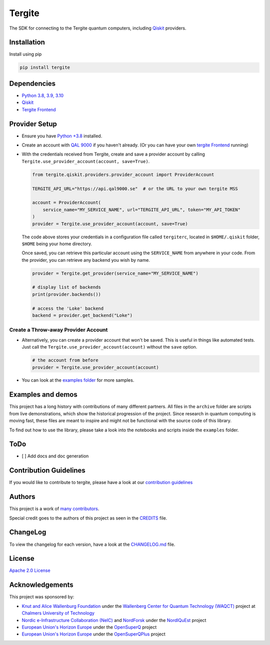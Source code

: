 Tergite
=======

|PyPI version| |license| |CI| |PyPI pyversions|

The SDK for connecting to the Tergite quantum computers, including `Qiskit <https://github.com/Qiskit/qiskit>`_ providers.

Installation
------------

Install using pip

.. code:: shell

    pip install tergite

Dependencies
------------

- `Python 3.8, 3.9, 3.10 <https://www.python.org/>`_
- `Qiskit <https://github.com/Qiskit/qiskit>`_
- `Tergite Frontend <https://github.com/tergite/tergite-frontend>`_

Provider Setup
---------------

- Ensure you have `Python +3.8 <https://www.python.org/>`_ installed.
- Create an account with `QAL 9000 <https://www.qal9000.se/>`_ if you haven't already. (Or you can have your own `tergite Frontend <https://github.com/tergite/tergite-frontend>`_ running)
- With the credentials received from Tergite, create and save a provider account by calling
  ``Tergite.use_provider_account(account, save=True)``.

  .. code:: python

    from tergite.qiskit.providers.provider_account import ProviderAccount

    TERGITE_API_URL="https://api.qal9000.se"  # or the URL to your own tergite MSS

    account = ProviderAccount(
        service_name="MY_SERVICE_NAME", url="TERGITE_API_URL", token="MY_API_TOKEN"
    )
    provider = Tergite.use_provider_account(account, save=True)

  The code above stores your credentials in a configuration file called ``tergiterc``, located in ``$HOME/.qiskit``
  folder, ``$HOME`` being your home directory.

  Once saved, you can retrieve this particular account using the ``SERVICE_NAME`` from anywhere in your code.
  From the provider, you can retrieve any backend you wish by name.

  .. code:: python

    provider = Tergite.get_provider(service_name="MY_SERVICE_NAME")

    # display list of backends
    print(provider.backends())

    # access the 'Loke' backend
    backend = provider.get_backend("Loke")


Create a Throw-away Provider Account
************************************

- Alternatively, you can create a provider account that won't be saved. This is useful in things like automated tests.
  Just call the ``Tergite.use_provider_account(account)`` without the ``save`` option.

  .. code:: python

    # the account from before
    provider = Tergite.use_provider_account(account)

- You can look at the `examples folder <./examples>`_ for more samples.

Examples and demos
------------------

This project has a long history with contributions of many different partners.
All files in the ``archive`` folder are scripts from live demonstrations, which show the historical progression of the project.
Since research in quantum computing is moving fast, these files are meant to inspire and might not be functional with the source code of this library.

To find out how to use the library, please take a look into the notebooks and scripts inside the ``examples`` folder.

ToDo
----

- [ ] Add docs and doc generation

Contribution Guidelines
-----------------------

If you would like to contribute to tergite, please have a look at our
`contribution guidelines <./CONTRIBUTING.rst>`_

Authors
-------

This project is a work of
`many contributors <https://github.com/tergite/tergite/graphs/contributors>`_.

Special credit goes to the authors of this project as seen in the `CREDITS <./CREDITS.rst>`_ file.

ChangeLog
---------

To view the changelog for each version, have a look at
the `CHANGELOG.md <./CHANGELOG.md>`_ file.


License
-------

`Apache 2.0 License <./LICENSE.txt>`_

Acknowledgements
----------------

This project was sponsored by:

-   `Knut and Alice Wallenburg Foundation <https://kaw.wallenberg.org/en>`_ under the `Wallenberg Center for Quantum Technology (WAQCT) <https://www.chalmers.se/en/centres/wacqt/>`_ project at `Chalmers University of Technology <https://www.chalmers.se>`_
-   `Nordic e-Infrastructure Collaboration (NeIC) <https://neic.no>`_ and `NordForsk <https://www.nordforsk.org/sv>`_ under the `NordIQuEst <https://neic.no/nordiquest/>`_ project
-   `European Union's Horizon Europe <https://research-and-innovation.ec.europa.eu/funding/funding-opportunities/funding-programmes-and-open-calls/horizon-europe_en>`_ under the `OpenSuperQ <https://cordis.europa.eu/project/id/820363>`_ project
-   `European Union's Horizon Europe <https://research-and-innovation.ec.europa.eu/funding/funding-opportunities/funding-programmes-and-open-calls/horizon-europe_en>`_ under the `OpenSuperQPlus <https://opensuperqplus.eu/>`_ project


.. |PyPI version| image:: https://badge.fury.io/py/tergite.svg
   :target: https://pypi.python.org/pypi/tergite/

.. |license| image:: https://img.shields.io/pypi/l/tergite.svg
   :target: https://pypi.python.org/pypi/tergite/

.. |CI| image:: https://github.com/tergite/tergite/actions/workflows/ci.yml/badge.svg
   :target: https://github.com/tergite/tergite/actions

.. |PyPI pyversions| image:: https://img.shields.io/pypi/pyversions/tergite.svg
   :target: https://pypi.python.org/pypi/tergite/